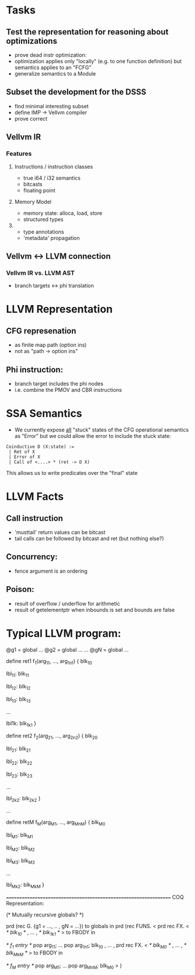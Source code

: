 * Tasks

** Test the representation for reasoning about optimizations
   - prove dead instr optimization:
   - optimization applies only "locally" (e.g. to one function
     definition) but semantics applies to an "FCFG"
   - generalize semantics to a Module
     
** Subset the development for the DSSS 
   - find minimal interesting subset
   - define IMP -> Vellvm compiler
   - prove correct

** Vellvm IR


*** Features
**** Instructions / instruction classes
  - true i64 / i32 semantics
  - bitcasts
  - floating point 

**** Memory Model
 - memory state: alloca, load, store
 - structured types

**** 
 - type annotations 
 - 'metadata' propagation 


** Vellvm <-> LLVM connection
*** Vellvm IR vs. LLVM AST
 - branch targets <-> phi translation



* LLVM Representation

** CFG represenation
  - as finite map path (option ins)
  - not as "path -> option ins"

** Phi instruction:
  - branch target includes the phi nodes
  - i.e. combine the PMOV and CBR instructions


* SSA Semantics
  - We currently expose _all_ "stuck" states of the CFG operational
    semantics as "Error" but we could allow the error to include
    the stuck state:

#+BEGIN_SRC coq
    Coinductive D (X:state) :=
     | Ret of X                      
     | Error of X                    
     | Call of <....> * (ret -> D X) 
#+END_SRC

    This allows us to write predicates over the "final" state


* LLVM Facts
** Call instruction
  - 'musttail' return values can be bitcast
  - tail calls can be followed by bitcast and ret (but nothing else?)

** Concurrency:
  - fence argument is an ordering


** Poison:
  - result of overflow / underflow for arithmetic
  - result of getelementptr when inbounds is set and bounds are false

* Typical LLVM program:

@g1 = global ...
@g2 = global ...
...
@gN = global ...

define ret1 f_1(arg_11, ..., arg_1n1) {
  blk_10
  
lbl_11:
  blk_11

lbl_12:
  blk_12

lbl_13:
  blk_13

...

lbl1k:
  blk_1k1
}

define ret2 f_2(arg_21, ..., arg_2n2) {
  blk_20
  
lbl_21:
  blk_21

lbl_22:
  blk_22

lbl_23:
  blk_23

...

lbl_2k2:
  blk_2k2
}

...

define retM f_M(arg_M1, ..., arg_MnM) {
  blk_M0
  
lbl_M1:
  blk_M1

lbl_M2:
  blk_M2

lbl_M3:
  blk_M3

...

lbl_Mk2:
  blk_MkM
}


=================================================================
COQ Representation:

(* Mutually recursive globals? *)

prd (rec G. {g1 = ..., .. , gN = ...}) to globals in
prd (rec FUNS. 
   <
     prd rec FX. <
       /* blk_10 */
     ,
     ...
     ,
       /* blk_1k1 */
     > to FBODY in

      /* f_1 entry */
      pop arg_11;
      ...
      pop arg_1n1;
      blk_10
   , 
   ...
   ,
     prd rec FX. <
       /* blk_M0 */
     ,
     ...
     ,
       /* blk_MkM */
     > to FBODY in

      /* f_M entry */
      pop arg_M1;
      ...
      pop arg_MnM;
      blk_M0
   >
) 


 
